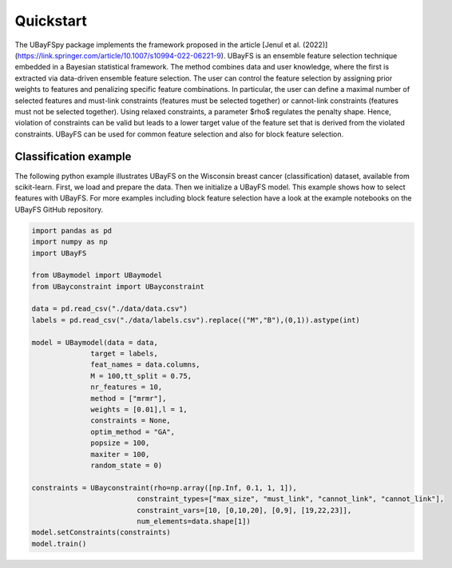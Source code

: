 Quickstart
==========

The UBayFSpy package implements the framework proposed in the article [Jenul et al. (2022)](https://link.springer.com/article/10.1007/s10994-022-06221-9). UBayFS is an ensemble feature selection technique 
embedded in a Bayesian statistical framework. The method combines data and user knowledge, where the first is extracted via data-driven ensemble feature selection. 
The user can control the feature selection by assigning prior weights to features and penalizing specific feature combinations. 
In particular, the user can define a maximal number of selected features and must-link constraints (features must be selected together) or 
cannot-link constraints (features must not be selected together). Using relaxed constraints, a parameter $\rho$ regulates the penalty shape. 
Hence, violation of constraints can be valid but leads to a lower target value of the feature set that is derived from the violated constraints. 
UBayFS can be used for common feature selection and also for block feature selection.

Classification example
----------------------
The following python example illustrates UBayFS on the Wisconsin breast cancer (classification) dataset, available from scikit-learn.
First, we load and prepare the data. Then we initialize a UBayFS model. This example shows
how to select features with UBayFS. For more examples including block feature selection have a look at the 
example notebooks on the UBayFS GitHub repository.

.. code-block:: python

    import pandas as pd
    import numpy as np
    import UBayFS

    from UBaymodel import UBaymodel
    from UBayconstraint import UBayconstraint

    data = pd.read_csv("./data/data.csv")
    labels = pd.read_csv("./data/labels.csv").replace(("M","B"),(0,1)).astype(int)

    model = UBaymodel(data = data,
                  target = labels,
                  feat_names = data.columns,
                  M = 100,tt_split = 0.75,
                  nr_features = 10,
                  method = ["mrmr"],
                  weights = [0.01],l = 1,
                  constraints = None,
                  optim_method = "GA",
                  popsize = 100,
                  maxiter = 100,
                  random_state = 0)

    constraints = UBayconstraint(rho=np.array([np.Inf, 0.1, 1, 1]), 
                             constraint_types=["max_size", "must_link", "cannot_link", "cannot_link"], 
                             constraint_vars=[10, [0,10,20], [0,9], [19,22,23]], 
                             num_elements=data.shape[1])
    model.setConstraints(constraints)
    model.train()

    
